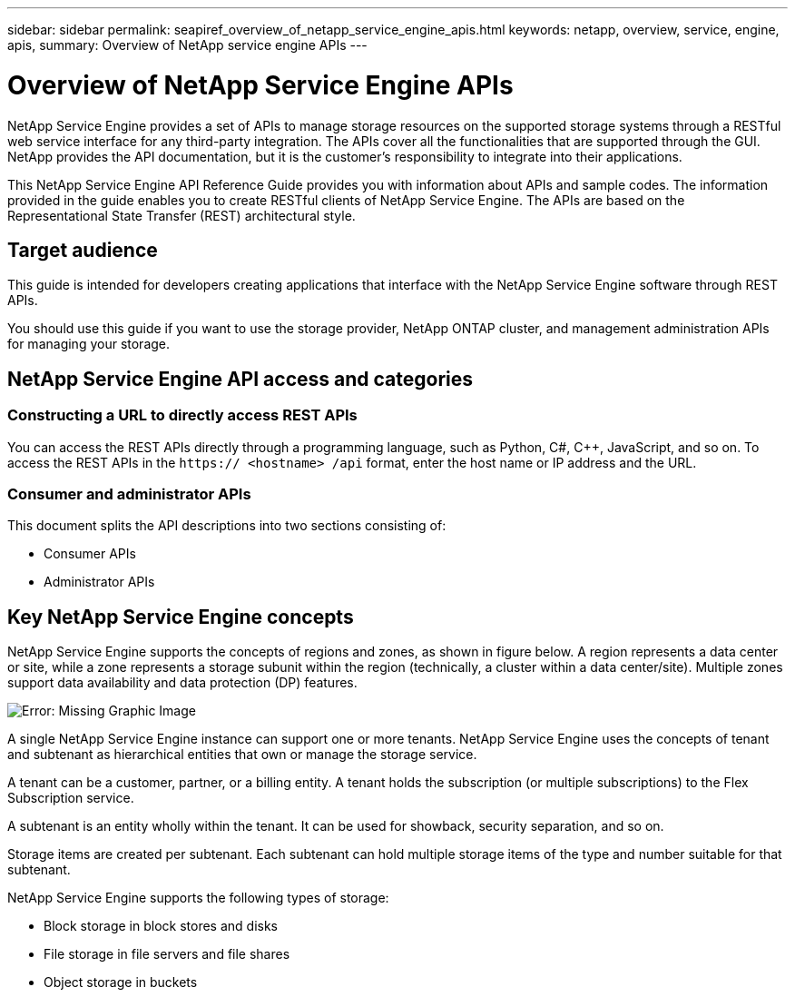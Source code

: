 ---
sidebar: sidebar
permalink: seapiref_overview_of_netapp_service_engine_apis.html
keywords: netapp, overview, service, engine, apis,
summary: Overview of NetApp service engine APIs
---

= Overview of NetApp Service Engine APIs
:hardbreaks:
:nofooter:
:icons: font
:linkattrs:
:imagesdir: ./media/

//
// This file was created with NDAC Version 2.0 (August 17, 2020)
//
// 2020-10-19 09:25:08.964402
//

[.lead]
NetApp Service Engine provides a set of APIs to manage storage resources on the supported storage systems through a RESTful web service interface for any third-party integration. The APIs cover all the functionalities that are supported through the GUI. NetApp provides the API documentation, but it is the customer’s responsibility to integrate into their applications.

This NetApp Service Engine API Reference Guide provides you with information about APIs and sample codes. The information provided in the guide enables you to create RESTful clients of NetApp Service Engine. The APIs are based on the Representational State Transfer (REST) architectural style.

== Target audience

This guide is intended for developers creating applications that interface with the NetApp Service Engine software through REST APIs.

You should use this guide if you want to use the storage provider, NetApp ONTAP cluster, and management administration APIs for managing your storage.

== NetApp Service Engine API access and categories

=== Constructing a URL to directly access REST APIs

You can access the REST APIs directly through a programming language, such as Python, C#, C++, JavaScript, and so on. To access the REST APIs in the `https:// <hostname> /api` format, enter the host name or IP address and the URL.

=== Consumer and administrator APIs

This document splits the API descriptions into two sections consisting of:

* Consumer APIs
* Administrator APIs

== Key NetApp Service Engine concepts

NetApp Service Engine supports the concepts of regions and zones, as shown in figure below. A region represents a data center or site, while a zone represents a storage subunit within the region (technically, a cluster within a data center/site). Multiple zones support data availability and data protection (DP) features.

image:seapiref_image1.png[Error: Missing Graphic Image]

A single NetApp Service Engine instance can support one or more tenants. NetApp Service Engine uses the concepts of tenant and subtenant as hierarchical entities that own or manage the storage service.

A tenant can be a customer, partner, or a billing entity. A tenant holds the subscription (or multiple subscriptions) to the Flex Subscription service.

A subtenant is an entity wholly within the tenant. It can be used for showback, security separation, and so on.

Storage items are created per subtenant. Each subtenant can hold multiple storage items of the type and number suitable for that subtenant.

NetApp Service Engine supports the following types of storage:

* Block storage in block stores and disks
* File storage in file servers and file shares
* Object storage in buckets
